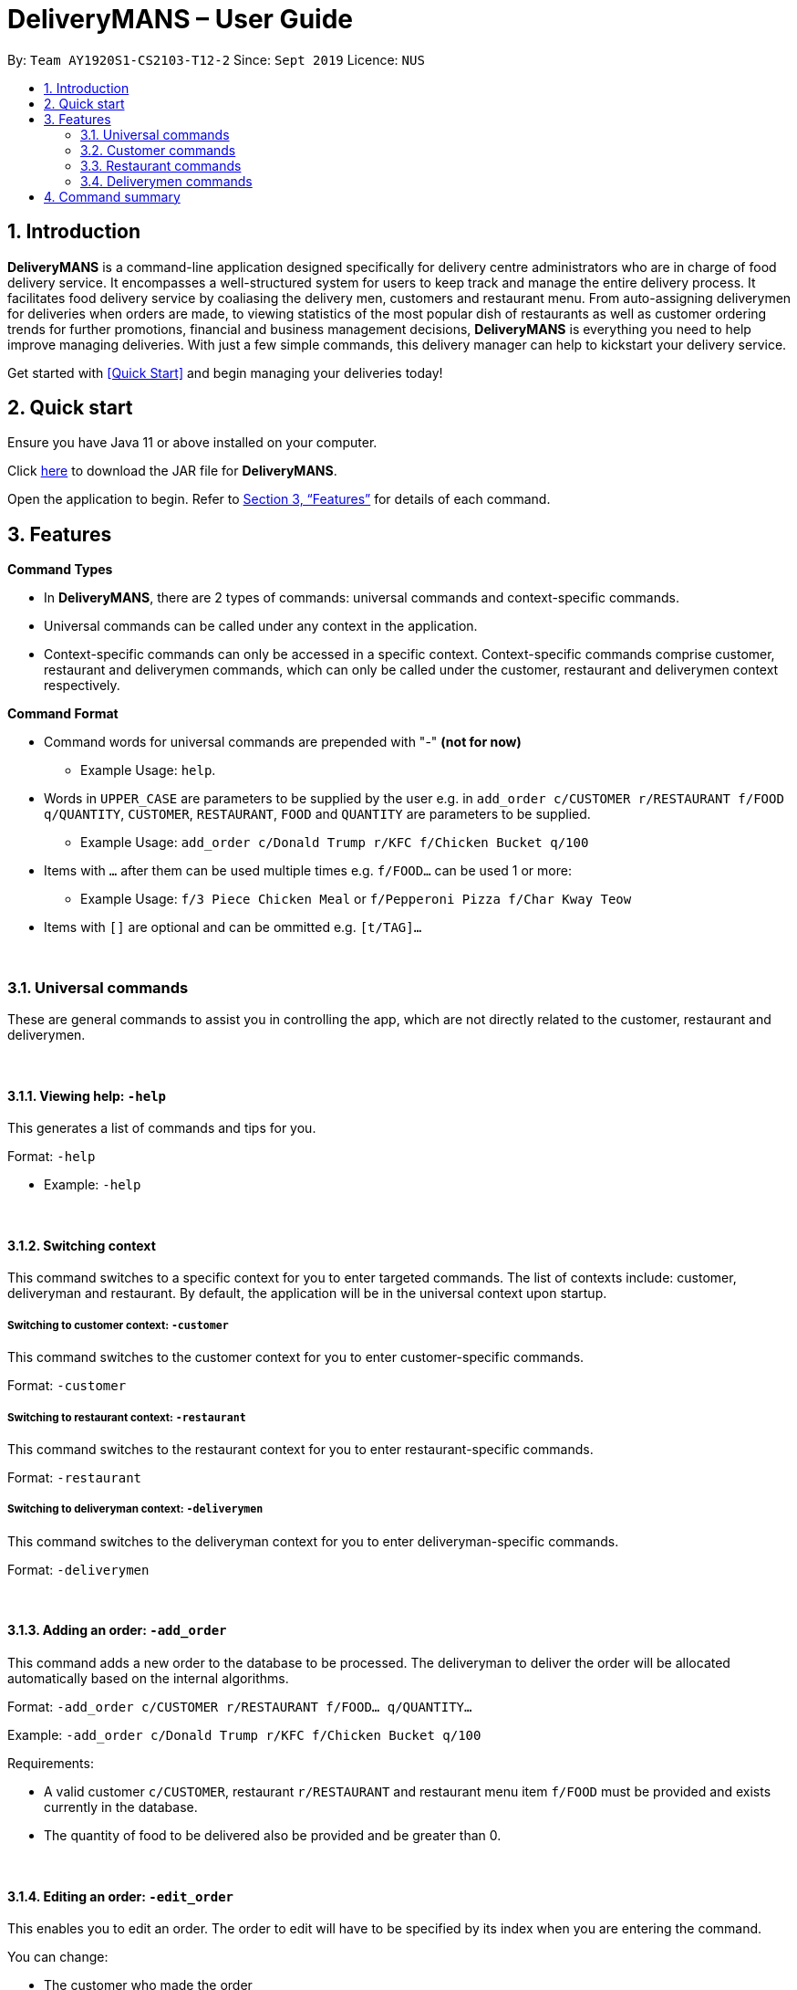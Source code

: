= DeliveryMANS – User Guide
:site-section: UserGuide
:toc:
:toc-title:
:toc-placement: preamble
:sectnums:
:imagesDir: images
:stylesDir: stylesheets
:xrefstyle: full
:experimental:
ifdef::env-github[]
:tip-caption: :bulb:
:note-caption: :information_source:
endif::[]
:repoURL: https://github.com/AY1920S1-CS2103T-T12-2/main

By: `Team AY1920S1-CS2103-T12-2`   Since: `Sept 2019`  Licence: `NUS`

== Introduction

*DeliveryMANS* is a command-line application designed specifically for delivery centre administrators who are in charge of food delivery service. It encompasses a well-structured system for users to keep track and manage the entire delivery process. It facilitates food delivery service by coaliasing the delivery men, customers and restaurant menu. From auto-assigning deliverymen for deliveries when orders are made, to viewing statistics of the most popular dish of restaurants as well as customer ordering trends for further promotions, financial and business management decisions, *DeliveryMANS* is everything you need to help improve managing deliveries. With just a few simple commands, this delivery manager can help to kickstart your delivery service.

Get started with <<Quick Start>> and begin managing your deliveries today!

== Quick start

Ensure you have Java 11 or above installed on your computer.

Click https://github.com/AY1920S1-CS2103T-T12-2/main/releases[here] to download the JAR file for *DeliveryMANS*.

Open the application to begin. Refer to <<Features>> for details of each command.

// tag::features[]

[[Features]]
== Features

**Command Types**

* In *DeliveryMANS*, there are 2 types of commands: universal commands and context-specific commands.
* Universal commands can be called under any context in the application.
* Context-specific commands can only be accessed in a specific context. Context-specific commands comprise customer,
restaurant and deliverymen commands, which can only be called under the customer, restaurant and deliverymen context
respectively.


**Command Format**

* Command words for universal commands are prepended with "-" *(not for now)*
** Example Usage: `help`.
* Words in `UPPER_CASE` are parameters to be supplied by the user e.g. in `add_order c/CUSTOMER r/RESTAURANT f/FOOD q/QUANTITY`,
`CUSTOMER`, `RESTAURANT`, `FOOD` and `QUANTITY` are parameters to be supplied.
** Example Usage: `add_order c/Donald Trump r/KFC f/Chicken Bucket q/100`

* Items with `…` after them can be used multiple times e.g. `f/FOOD...` can be used 1 or more:
** Example Usage: `f/3 Piece Chicken Meal` or `f/Pepperoni Pizza f/Char Kway Teow`

* Items with `[]` are optional and can be ommitted e.g. `[t/TAG]...`
// end::features[]

// tag::universalCommand[]

{nbsp} +

=== Universal commands

These are general commands to assist you in controlling the app, which are not directly related to the customer,
restaurant and deliverymen.

{nbsp} +

==== Viewing help: `-help`

This generates a list of commands and tips for you.

Format: `-help`

** Example: `-help`


{nbsp} +

==== Switching context

This command switches to a specific context for you to enter targeted commands. The list of contexts include:
customer, deliveryman and restaurant. By default, the application will be in the universal context upon startup.

===== Switching to customer context: `-customer`
This command switches to the customer context for you to enter customer-specific commands.

Format: `-customer`

===== Switching to restaurant context: `-restaurant`
This command switches to the restaurant context for you to enter restaurant-specific commands.

Format: `-restaurant`

===== Switching to deliveryman context: `-deliverymen`
This command switches to the deliveryman context for you to enter deliveryman-specific commands.

Format: `-deliverymen`

{nbsp} +

==== Adding an order: `-add_order`
This command adds a new order to the database to be processed. The deliveryman to deliver the order will be allocated
automatically based on the internal algorithms.

Format: `-add_order c/CUSTOMER r/RESTAURANT f/FOOD... q/QUANTITY...`

Example:  `-add_order c/Donald Trump r/KFC f/Chicken Bucket q/100`

Requirements:

* A valid customer `c/CUSTOMER`, restaurant `r/RESTAURANT` and restaurant menu item `f/FOOD` must be provided and
exists currently in the database.

* The quantity of food to be delivered also be provided and be greater than 0.

{nbsp} +

==== Editing an order: `-edit_order`
This enables you to edit an order. The order to edit will have to be specified by its index when you are entering the command.

You can change:

* The customer who made the order

* The restaurant and/or food ordered

* The quantity of the food ordered

Format: `-edit_order i/INDEX [c/CUSTOMER] [r/RESTAURANT] [f/FOOD]... [q/QUANTITY]...`

Example: `-edit_order i/1337 c/John Doe`

Requirements:

* The index `i/INDEX` provided must be within the order list size and be greater than or equals to 0.

* A customer `c/CUSTOMER`, restaurant `r/RESTAURANT` or restaurant menu item `f/FOOD` provided must be valid and exists currently in the database.

* Optional items with '[]' tags may be ommitted e.g. `[r/RESTAURANT]`. However at least 1 tag has to be present for the order to be edited.

{nbsp} +

==== Deleting an order: `-delete_order`
This command enables you to delete an unwanted/cancelled order in the database by its index.

Format: `-delete_order INDEX`

Example: `-delete_order 3`

{nbsp} +

==== Undoing a command: `-undo`
This command undoes the effects of a command that you have previously executed.

Format: `-undo`

Say you have accidentally executed a command and now want to reverse it. Just type `-undo` into the
command line and press Enter like any other command. The result pane will then show the following:

Successfully undid: (your previous command here)

The command which you last performed has now been reversed. Subsequent invocations of `-undo` will
reverse commands which you have performed even earlier.

{nbsp} +

==== Redoing a command: `-redo`
This command redoes the effects of a command that you have just undone, in effect undoing an undo.
Similarly to `-undo`, this command can be used multiple times in succession to bring back multiple
commands which you have undone earlier.

Format: `-redo`

After performing `-redo`, the result pane will show:

Successfully redid: (your previous command here)

{nbsp} +

==== Exiting program: `-exit`
This command exits the program.

Format: `-exit`

// end::universalCommand[]
// tag::customerCommand[]

{nbsp} +

=== Customer commands

These are commands pertaining to customer context of *DeliveryMANS*. The screenshot below shows how the customer context will look like in *DeliveryMANS*.

 screenshot of finalised DeliveryMANS showing customer list goes here

This is a customer and its information.

 screenshot of finalised CustomerCard

{nbsp} +

==== Adding a customer: `add`

This command allows you to add a new customer to the customer list. Name and phone number are necessary to a customer. Tags in customers are optional to include. They are used to specify the customer's favourite cuisine. Multiple tags can be added to one customer.

Format: `add n/NAME p/PHONE [t/TAG]...`

Example: `add n/John Doe p/91234567 t/Japanese t/Noodles`

{nbsp} +

==== Editing a customer: `edit`

This command allows you to edit an existing customer in the customer list. The index of a customer needs to be provided while the information to edit are optional. For example, you can edit the customer's name without editing the phone number.

Format: `edit INDEX [n/NAME] [p/PHONE] [t/TAGS]...`

Example: `edit 1 n/John Hoe p/97654321 t/Indian`

{nbsp} +

==== Deleting a customer: `delete`

This command allows you to delete an existing customer in the customer list. The index of a customer needs to be provided.

Format: `delete INDEX`

Example: `delete 1`

{nbsp} +

==== Viewing a customer's order history: `history`

This command allows you to view a customer's order history. The index of a customer needs to be provided.

Format: `history INDEX`

Example: `history 1`

// end::customerCommand[]
// tag::restaurantCommand[]

{nbsp} +

=== Restaurant commands

Commands in the restaurant context

{nbsp} +

==== Adding a restaurant: `add`
This command adds a restaurant to the restaurant database.

Format: `add n/NAME l/LOCATION [t/TAG]...`

* `LOCATION` can only be one of the following locations: Jurong, Tuas, Woodlands, Bishan, City, Marina, Changi, Punggol.

Example: `add n/KFC l/Jurong t/FastFood`

{nbsp} +

==== Deleting a restaurant: `delete`
This command deletes the restaurant at the specified index in the restaurant list from the restaurant database.

Format: `delete INDEX`

* `INDEX` must be a positive integer from 1 to n, the number of restaurants in the restaurant list.

Example: `delete 1`

{nbsp} +

==== Entering EditMode: `edit`
This command enters EditMode for the restaurant identified by the specified index in the restaurant list.
Displays the restaurant's details and menu.
Unlocks commands for editing details, adding and removing of food items
in the menu, and adding of rating.

image::userguide\EditMode.png[width="790"]

Format: `edit INDEX`

Example: `edit 1`

{nbsp} +

==== Editing restaurant's details (under EditMode): `editdetails`
This command edits the details of the restaurant under EditMode.

image::userguide\EditDetails.png[width="790"]


Format: `editdetails [n/NAME] [l/LOCATION] [t/TAG]…​`

* At least one of the optional fields must be provided.
* Existing values will be updated to the input values.
* When editing tags, the existing tags of the restaurant will be removed i.e adding of tags is not cumulative.
* You can remove all the restaurant’s tags by typing t/ without specifying any tags after it.

Example: `editdetails n/New KFC l/Tuas`

{nbsp} +

==== Adding food item (under EditMode): `add`
This command adds a food item to the menu of the restaurant under EditMode.

Format: `add n/NAME a/PRICE [t/TAG]...`

Example: `add n/Chicken a/7.90 t/Recommended`

{nbsp} +

==== Deleting food item (under EditMode): `delete`
This command deletes the food item at the specified index in the menu of the restaurant under EditMode.

Format: `remove INDEX`

* `INDEX` must be a positive integer from 1 to n, the number of food items in the restaurant's menu.

Example: `remove 1`

{nbsp} +

==== Adding a rating (under EditMode): 'rate'
This command adds a rating to the restaurant under EditMode and updates the new average rating of all the ratings
added to date.

image::userguide\AddRating.png[width="790"]

Format: `rate RATING`

* `RATING` must be a non-negative integer from 0 to 5.

Example: `rate 4`

{nbsp} +

==== Exiting EditMode: 'exitedit'
This command exits EditMode for the specific restaurant and returns to the list of restaurants

Format: `exitedit`

{nbsp} +

=== Deliverymen commands

These are the commands you can use after entering the deliverymen context (via the command `deliverymen`).

{nbsp} +

==== Adding a deliveryman: `add`

This command allows you to add a new deliveryman to the deliverymen database. Name and phone number are compulsory fields.

Format: `add n/NAME p/PHONE`

Example: `add n/John Doe p/91234567`

{nbsp} +

==== Editing a deliveryman: `edit`

This command allows you to edit an existing deliveryman in the deliverymen database. You must edit at least one field
(eg. name, phone number).

NOTE: Editing the info of a deliveryman will reset the status of the deliveryman to *UNAVAILABLE*. You will have
to switch it back to *AVAILABLE* through the `status` command explained in _Section 3.4.5_.

Format: `edit INDEX [n/NAME] [p/PHONE]`

Example: `edit 1 n/John Hoe p/97654321`

{nbsp} +

==== Deleting a deliveryman: `delete`

This command allows you to delete an existing deliveryman in the deliverymen database. You only have to provide the
index of the deliveryman.

Format: `delete INDEX`

Example: `delete 1`

{nbsp} +

==== Listing status lists of deliverymen: `lista`

This command allows you to view all the deliverymen sorted according to their statuses. For your easy navigation,
you can click on any of the three buttons to show the status list that you wish to view
*(Yes, it took me one whole day to learn JavaFX and implement that shit)*, as shown in Fig X.Y below.

`(Diagram to be added here)`

NOTE: A deliveryman can have one of the 3 statuses: *AVAILABLE*, *UNAVAILABLE*, *DELIVERING*.

Format: `lista`

Example: `lista`

{nbsp} +

==== Changing status of a deliveryman: `status`

This command allows you to switch the status of a deliveryman between *AVAILABLE* and *UNAVAILABLE*. Using this command
will prompt the status lists as well (that can be done through `lista` command explained in _Section 3.4.4_).

NOTE: You are not allowed to change the status of a deliveryman who has the status *DELIVERING*. Completion of the
the assigned delivery will automatically set it back to *AVAILABLE*.

Format: `status INDEX`

Example: `status 3`

{nbsp} +

==== Viewing the statistics of the deliverymen statuses: `stats`

This command allows you to view the statistics of the current statuses of deliverymen. Relevant statistics such as the
utilisation level will also be computed and displayed for your reference.

Format: `stats`

Example: `stats`

{nbsp} +

==== Entering a specific deliveryman: `enter`

This command allows you to view a deliveryman's basic information.

WARNING: This is half-implemented. But you can still use it. For fun. But if you have time.

Format: `enter INDEX`

Example: `enter 1`

{nbsp} +

{nbsp} +

== Command summary

**Command:** format

* Universal commands
- View help: `help`
- View order summary: `order_summary`
- Add order: `add c/CUSTOMER r/RESTAURANT f/FOOD... q/QUANTITY...`
- Edit order: `edit_order i/INDEX [c/CUSTOMER] [r/RESTAURANT] [d/DELIVERYMAN] [f/FOOD]... [q/QUANTITY]... [completed/DELIVERY_STATUS]`
- Delete order: `delete_order INDEX`
- Switch to restaurant context: `restaurant`
- Switch to customer context: `customer`
- Switch to deliverymen context: `deliverymen`
- Undo command: `undo`
- Redo command: `redo`
- Exit application: `exit`

* Customer commands
- Add a customer: `add n/NAME p/PHONE [t/TAG]...`
- Edit a customer: `edit INDEX [n/NAME] [p/PHONE] [t/TAGS]...`
- Delete a customer: `delete INDEX`
- View a customer's order history: `history INDEX`

* Restaurant commands
- Add a restaurant: `add n/NAME l/LOCATION [t/TAG]...`
- Delete a restaurant: `delete INDEX`
- Enter EditMode: `edit INDEX`
- Edit a restaurant's details: `editdetails [n/NAME] [l/LOCATION] [t/TAG]…​`
- Add a food item: `add n/NAME a/PRICE [t/TAG]...`
- Delete a food item: `delete INDEX`
- Add a rating: `rate RATING`

* Deliverymen commands
- Add a deliveryman: `add n/NAME p/PHONE`
- Delete a deliveryman: `delete INDEX`
- Edit a deliveryman: `edit INDEX [n/NAME] [p/PHONE]`
- List deliverymen sorted by status: `lista`
- Switch status of a deliveryman: `status INDEX`
- View statistics for deliverymen current statuses: `stats`
- List specific deliveryman info: `enter INDEX`
